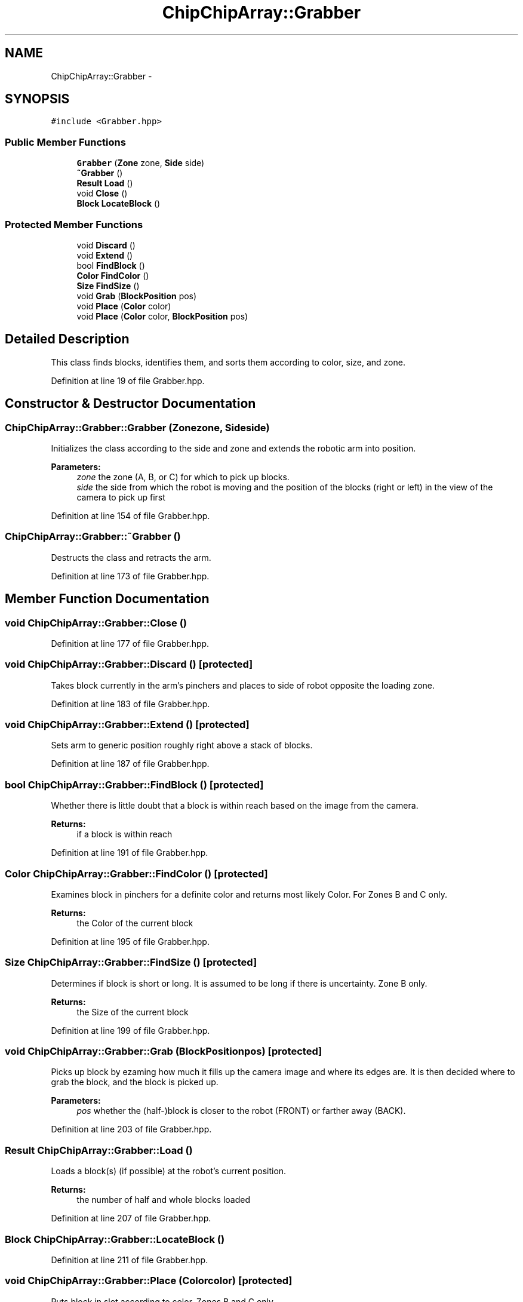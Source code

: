 .TH "ChipChipArray::Grabber" 3 "Sun Feb 28 2016" "My Project" \" -*- nroff -*-
.ad l
.nh
.SH NAME
ChipChipArray::Grabber \- 
.SH SYNOPSIS
.br
.PP
.PP
\fC#include <Grabber\&.hpp>\fP
.SS "Public Member Functions"

.in +1c
.ti -1c
.RI "\fBGrabber\fP (\fBZone\fP zone, \fBSide\fP side)"
.br
.ti -1c
.RI "\fB~Grabber\fP ()"
.br
.ti -1c
.RI "\fBResult\fP \fBLoad\fP ()"
.br
.ti -1c
.RI "void \fBClose\fP ()"
.br
.ti -1c
.RI "\fBBlock\fP \fBLocateBlock\fP ()"
.br
.in -1c
.SS "Protected Member Functions"

.in +1c
.ti -1c
.RI "void \fBDiscard\fP ()"
.br
.ti -1c
.RI "void \fBExtend\fP ()"
.br
.ti -1c
.RI "bool \fBFindBlock\fP ()"
.br
.ti -1c
.RI "\fBColor\fP \fBFindColor\fP ()"
.br
.ti -1c
.RI "\fBSize\fP \fBFindSize\fP ()"
.br
.ti -1c
.RI "void \fBGrab\fP (\fBBlockPosition\fP pos)"
.br
.ti -1c
.RI "void \fBPlace\fP (\fBColor\fP color)"
.br
.ti -1c
.RI "void \fBPlace\fP (\fBColor\fP color, \fBBlockPosition\fP pos)"
.br
.in -1c
.SH "Detailed Description"
.PP 
This class finds blocks, identifies them, and sorts them according to color, size, and zone\&. 
.PP
Definition at line 19 of file Grabber\&.hpp\&.
.SH "Constructor & Destructor Documentation"
.PP 
.SS "ChipChipArray::Grabber::Grabber (\fBZone\fPzone, \fBSide\fPside)"
Initializes the class according to the side and zone and extends the robotic arm into position\&.
.PP
\fBParameters:\fP
.RS 4
\fIzone\fP the zone (A, B, or C) for which to pick up blocks\&.
.br
\fIside\fP the side from which the robot is moving and the position of the blocks (right or left) in the view of the camera to pick up first 
.RE
.PP

.PP
Definition at line 154 of file Grabber\&.hpp\&.
.SS "ChipChipArray::Grabber::~Grabber ()"
Destructs the class and retracts the arm\&. 
.PP
Definition at line 173 of file Grabber\&.hpp\&.
.SH "Member Function Documentation"
.PP 
.SS "void ChipChipArray::Grabber::Close ()"

.PP
Definition at line 177 of file Grabber\&.hpp\&.
.SS "void ChipChipArray::Grabber::Discard ()\fC [protected]\fP"
Takes block currently in the arm's pinchers and places to side of robot opposite the loading zone\&. 
.PP
Definition at line 183 of file Grabber\&.hpp\&.
.SS "void ChipChipArray::Grabber::Extend ()\fC [protected]\fP"
Sets arm to generic position roughly right above a stack of blocks\&. 
.PP
Definition at line 187 of file Grabber\&.hpp\&.
.SS "bool ChipChipArray::Grabber::FindBlock ()\fC [protected]\fP"
Whether there is little doubt that a block is within reach based on the image from the camera\&.
.PP
\fBReturns:\fP
.RS 4
if a block is within reach 
.RE
.PP

.PP
Definition at line 191 of file Grabber\&.hpp\&.
.SS "\fBColor\fP ChipChipArray::Grabber::FindColor ()\fC [protected]\fP"
Examines block in pinchers for a definite color and returns most likely Color\&. For Zones B and C only\&.
.PP
\fBReturns:\fP
.RS 4
the Color of the current block 
.RE
.PP

.PP
Definition at line 195 of file Grabber\&.hpp\&.
.SS "\fBSize\fP ChipChipArray::Grabber::FindSize ()\fC [protected]\fP"
Determines if block is short or long\&. It is assumed to be long if there is uncertainty\&. Zone B only\&.
.PP
\fBReturns:\fP
.RS 4
the Size of the current block 
.RE
.PP

.PP
Definition at line 199 of file Grabber\&.hpp\&.
.SS "void ChipChipArray::Grabber::Grab (\fBBlockPosition\fPpos)\fC [protected]\fP"
Picks up block by ezaming how much it fills up the camera image and where its edges are\&. It is then decided where to grab the block, and the block is picked up\&.
.PP
\fBParameters:\fP
.RS 4
\fIpos\fP whether the (half-)block is closer to the robot (FRONT) or farther away (BACK)\&. 
.RE
.PP

.PP
Definition at line 203 of file Grabber\&.hpp\&.
.SS "\fBResult\fP ChipChipArray::Grabber::Load ()"
Loads a block(s) (if possible) at the robot's current position\&.
.PP
\fBReturns:\fP
.RS 4
the number of half and whole blocks loaded 
.RE
.PP

.PP
Definition at line 207 of file Grabber\&.hpp\&.
.SS "\fBBlock\fP ChipChipArray::Grabber::LocateBlock ()"

.PP
Definition at line 211 of file Grabber\&.hpp\&.
.SS "void ChipChipArray::Grabber::Place (\fBColor\fPcolor)\fC [protected]\fP"
Puts block in slot according to color\&. Zones B and C only\&.
.PP
\fBParameters:\fP
.RS 4
\fIthe\fP slot into which to place the block 
.RE
.PP

.SS "void ChipChipArray::Grabber::Place (\fBColor\fPcolor, \fBBlockPosition\fPpos)\fC [protected]\fP"
Puts half-blocks in the unloader according to whether there is already a half-block in the corresponding slot\&. Zone B only\&.
.PP
\fBParameters:\fP
.RS 4
\fIcolor\fP the slot into which to place the block
.br
\fIpos\fP the block position (FRONT/BACK)\&. BACK denotes there is already a half-block stored in the slot, as the FRONT blocks are picked up first\&. 
.RE
.PP


.SH "Author"
.PP 
Generated automatically by Doxygen for My Project from the source code\&.
